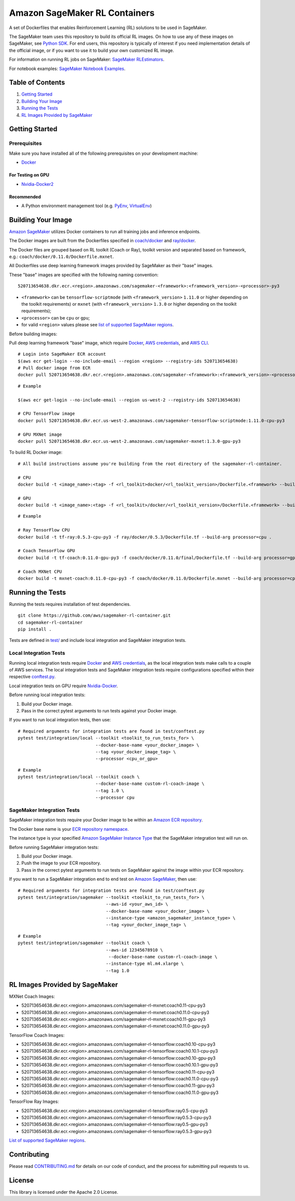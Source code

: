==============================
Amazon SageMaker RL Containers
==============================

A set of Dockerfiles that enables Reinforcement Learning (RL) solutions to be used in SageMaker.

The SageMaker team uses this repository to build its official RL images. On how to use any of these images on SageMaker,
see `Python SDK <https://github.com/aws/sagemaker-python-sdk>`__.
For end users, this repository is typically of interest if you need implementation details of
the official image, or if you want to use it to build your own customized RL image.

For information on running RL jobs on SageMaker: `SageMaker RLEstimators
<https://github.com/aws/sagemaker-python-sdk/tree/master/src/sagemaker/rl>`__.

For notebook examples: `SageMaker Notebook
Examples <https://github.com/awslabs/amazon-sagemaker-examples/tree/master/reinforcement_learning>`__.


Table of Contents
-----------------

#. `Getting Started <#getting-started>`__
#. `Building Your Image <#building-your-image>`__
#. `Running the Tests <#running-the-tests>`__
#. `RL Images Provided by SageMaker <#rl-images-provided-by-sagemaker>`__

Getting Started
---------------

Prerequisites
~~~~~~~~~~~~~

Make sure you have installed all of the following prerequisites on your
development machine:

- `Docker <https://www.docker.com/>`__

For Testing on GPU
^^^^^^^^^^^^^^^^^^

-  `Nvidia-Docker2 <https://github.com/NVIDIA/nvidia-docker>`__

Recommended
^^^^^^^^^^^

-  A Python environment management tool (e.g.
   `PyEnv <https://github.com/pyenv/pyenv>`__,
   `VirtualEnv <https://virtualenv.pypa.io/en/stable/>`__)

Building Your Image
-------------------

`Amazon SageMaker <https://aws.amazon.com/documentation/sagemaker/>`__
utilizes Docker containers to run all training jobs and inference endpoints.

The Docker images are built from the Dockerfiles specified in
`coach/docker <https://github.com/aws/sagemaker-rl-container/tree/master/coach/docker>`__
and `ray/docker <https://github.com/aws/sagemaker-rl-container/tree/master/ray/docker>`__.

The Docker files are grouped based on RL toolkit (Coach or Ray), toolkit version and separated
based on framework, e.g.: ``coach/docker/0.11.0/Dockerfile.mxnet``.


All Dockerfiles use deep learning framework images provided by SageMaker as their "base" images.

These "base" images are specified with the following naming convention:

::

    520713654638.dkr.ecr.<region>.amazonaws.com/sagemaker-<framework>:<framework_version>-<processor>-py3

* ``<framework>`` can be ``tensorflow-scriptmode`` (with ``<framework_version>`` ``1.11.0`` or higher depending on the toolkit requirements)
  or ``mxnet`` (with ``<framework_version>`` ``1.3.0`` or higher depending on the toolkit requirements);
* ``<processor>`` can be ``cpu`` or ``gpu``;
* for valid ``<region>`` values please see `list of supported SageMaker regions <https://docs.aws.amazon.com/general/latest/gr/rande.html#sagemaker_region>`__.

Before building images:

Pull deep learning framework "base" image, which require `Docker <https://www.docker.com/>`__, `AWS
credentials <https://docs.aws.amazon.com/sdk-for-java/v1/developer-guide/setup-credentials.html>`__,
and `AWS CLI <https://aws.amazon.com/cli/>`__.

::

    # Login into SageMaker ECR account
    $(aws ecr get-login --no-include-email --region <region> --registry-ids 520713654638)
    # Pull docker image from ECR
    docker pull 520713654638.dkr.ecr.<region>.amazonaws.com/sagemaker-<framework>:<framework_version>-<processor>-py3

::

    # Example

    $(aws ecr get-login --no-include-email --region us-west-2 --registry-ids 520713654638)

    # CPU TensorFlow image
    docker pull 520713654638.dkr.ecr.us-west-2.amazonaws.com/sagemaker-tensorflow-scriptmode:1.11.0-cpu-py3

    # GPU MXNet image
    docker pull 520713654638.dkr.ecr.us-west-2.amazonaws.com/sagemaker-mxnet:1.3.0-gpu-py3


To build RL Docker image:

::

    # All build instructions assume you're building from the root directory of the sagemaker-rl-container.

    # CPU
    docker build -t <image_name>:<tag> -f <rl_toolkit>docker/<rl_toolkit_version>/Dockerfile.<framework> --build-arg processor=<cpu_or_gpu> .

    # GPU
    docker build -t <image_name>:<tag> -f <rl_toolkit>/docker/<rl_toolkit_version>/Dockerfile.<framework> --build-arg processor=<cpu_or_gpu> .

::

    # Example

    # Ray TensorFlow CPU
    docker build -t tf-ray:0.5.3-cpu-py3 -f ray/docker/0.5.3/Dockerfile.tf --build-arg processor=cpu .

    # Coach TensorFlow GPU
    docker build -t tf-coach:0.11.0-gpu-py3 -f coach/docker/0.11.0/final/Dockerfile.tf --build-arg processor=gpu .

    # Coach MXNet CPU
    docker build -t mxnet-coach:0.11.0-cpu-py3 -f coach/docker/0.11.0/Dockerfile.mxnet --build-arg processor=cpu .


Running the Tests
-----------------

Running the tests requires installation of test dependencies.

::

    git clone https://github.com/aws/sagemaker-rl-container.git
    cd sagemaker-rl-container
    pip install .

Tests are defined in
`test/ <https://github.com/aws/sagemaker-rl-container/tree/master/test>`__
and include local integration and SageMaker integration tests.


Local Integration Tests
~~~~~~~~~~~~~~~~~~~~~~~

Running local integration tests require `Docker <https://www.docker.com/>`__ and `AWS
credentials <https://docs.aws.amazon.com/sdk-for-java/v1/developer-guide/setup-credentials.html>`__,
as the local integration tests make calls to a couple of AWS services. The local integration tests and
SageMaker integration tests require configurations specified within their respective
`conftest.py <https://github.com/aws/sagemaker-rl-container/tree/master/test/conftest.py>`__.

Local integration tests on GPU require `Nvidia-Docker <https://github.com/NVIDIA/nvidia-docker>`__.

Before running local integration tests:

#. Build your Docker image.
#. Pass in the correct pytest arguments to run tests against your Docker image.

If you want to run local integration tests, then use:

::

    # Required arguments for integration tests are found in test/conftest.py
    pytest test/integration/local --toolkit <toolkit_to_run_tests_for> \
                                  --docker-base-name <your_docker_image> \
                                  --tag <your_docker_image_tag> \
                                  --processor <cpu_or_gpu>

::

    # Example
    pytest test/integration/local --toolkit coach \
                                  --docker-base-name custom-rl-coach-image \
                                  --tag 1.0 \
                                  --processor cpu

SageMaker Integration Tests
~~~~~~~~~~~~~~~~~~~~~~~~~~~

SageMaker integration tests require your Docker image to be within an `Amazon ECR repository <https://docs
.aws.amazon.com/AmazonECS/latest/developerguide/ECS_Console_Repositories.html>`__.

The Docker base name is your `ECR repository namespace <https://docs.aws.amazon
.com/AmazonECR/latest/userguide/Repositories.html>`__.

The instance type is your specified `Amazon SageMaker Instance Type
<https://aws.amazon.com/sagemaker/pricing/instance-types/>`__ that the SageMaker integration test will run on.

Before running SageMaker integration tests:

#. Build your Docker image.
#. Push the image to your ECR repository.
#. Pass in the correct pytest arguments to run tests on SageMaker against the image within your ECR repository.

If you want to run a SageMaker integration end to end test on `Amazon
SageMaker <https://aws.amazon.com/sagemaker/>`__, then use:

::

    # Required arguments for integration tests are found in test/conftest.py
    pytest test/integration/sagemaker --toolkit <toolkit_to_run_tests_for> \
                                      --aws-id <your_aws_id> \
                                      --docker-base-name <your_docker_image> \
                                      --instance-type <amazon_sagemaker_instance_type> \
                                      --tag <your_docker_image_tag> \

::

    # Example
    pytest test/integration/sagemaker --toolkit coach \
                                      --aws-id 12345678910 \
                                       --docker-base-name custom-rl-coach-image \
                                      --instance-type ml.m4.xlarge \
                                      --tag 1.0


RL Images Provided by SageMaker
-------------------------------

MXNet Coach Images:

* 520713654638.dkr.ecr.<region>.amazonaws.com/sagemaker-rl-mxnet:coach0.11-cpu-py3
* 520713654638.dkr.ecr.<region>.amazonaws.com/sagemaker-rl-mxnet:coach0.11.0-cpu-py3
* 520713654638.dkr.ecr.<region>.amazonaws.com/sagemaker-rl-mxnet:coach0.11-gpu-py3
* 520713654638.dkr.ecr.<region>.amazonaws.com/sagemaker-rl-mxnet:coach0.11.0-gpu-py3

TensorFlow Coach Images:

* 520713654638.dkr.ecr.<region>.amazonaws.com/sagemaker-rl-tensorflow:coach0.10-cpu-py3
* 520713654638.dkr.ecr.<region>.amazonaws.com/sagemaker-rl-tensorflow:coach0.10.1-cpu-py3
* 520713654638.dkr.ecr.<region>.amazonaws.com/sagemaker-rl-tensorflow:coach0.10-gpu-py3
* 520713654638.dkr.ecr.<region>.amazonaws.com/sagemaker-rl-tensorflow:coach0.10.1-gpu-py3
* 520713654638.dkr.ecr.<region>.amazonaws.com/sagemaker-rl-tensorflow:coach0.11-cpu-py3
* 520713654638.dkr.ecr.<region>.amazonaws.com/sagemaker-rl-tensorflow:coach0.11.0-cpu-py3
* 520713654638.dkr.ecr.<region>.amazonaws.com/sagemaker-rl-tensorflow:coach0.11-gpu-py3
* 520713654638.dkr.ecr.<region>.amazonaws.com/sagemaker-rl-tensorflow:coach0.11.0-gpu-py3

TensorFlow Ray Images:

* 520713654638.dkr.ecr.<region>.amazonaws.com/sagemaker-rl-tensorflow:ray0.5-cpu-py3
* 520713654638.dkr.ecr.<region>.amazonaws.com/sagemaker-rl-tensorflow:ray0.5.3-cpu-py3
* 520713654638.dkr.ecr.<region>.amazonaws.com/sagemaker-rl-tensorflow:ray0.5-gpu-py3
* 520713654638.dkr.ecr.<region>.amazonaws.com/sagemaker-rl-tensorflow:ray0.5.3-gpu-py3


`List of supported SageMaker regions <https://docs.aws.amazon.com/general/latest/gr/rande.html#sagemaker_region>`__.


Contributing
------------

Please read
`CONTRIBUTING.md <https://github.com/aws/sagemaker-rl-container/blob/master/CONTRIBUTING.md>`__
for details on our code of conduct, and the process for submitting pull
requests to us.

License
-------

This library is licensed under the Apache 2.0 License. 
